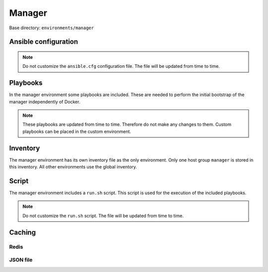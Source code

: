 .. _configuration-environment-manager:

=======
Manager
=======

Base directory: ``environments/manager``

Ansible configuration
=====================

.. note::

   Do not customize the ``ansible.cfg`` configuration file. The file will be updated
   from time to time.

Playbooks
=========

In the manager environment some playbooks are included. These are needed to perform the initial
bootstrap of the manager independently of Docker.

.. note::

   These playbooks are updated from time to time. Therefore do not make any changes to them.
   Custom playbooks can be placed in the custom environment.

Inventory
=========

The manager environment has its own inventory file as the only environment. Only one host group
``manager`` is stored in this inventory. All other environments use the global inventory.

Script
======

The manager environment includes a ``run.sh`` script. This script is used for the execution of the
included playbooks.

.. note::

   Do not customize the ``run.sh`` script. The file will be updated from time to time.

Caching
=======

Redis
-----

.. code-block:: ini
   :caption: environments/ansible.cfg

   # Fact caching
   gathering = smart
   fact_caching = redis
   fact_caching_timeout = 86400
   fact_caching_connection = cache:6379:0

JSON file
---------

.. code-block:: ini
   :caption: environments/manager/configuration.yml

   redis_enable: false

.. code-block:: ini
   :caption: environments/ansible.cfg

   # Fact caching
   gathering = smart
   fact_caching = jsonfile
   fact_caching_timeout = 86400
   fact_caching_connection = /share/facts
